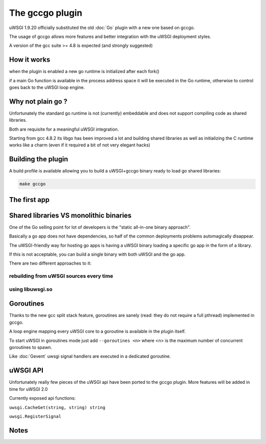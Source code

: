 The gccgo plugin
================

uWSGI 1.9.20 officially substituted the old :doc:`Go` plugin with a new one based on gccgo.

The usage of gccgo allows more features and better integration with the uWSGI deployment styles.

A version of the gcc suite >= 4.8 is expected (and strongly suggested)

How it works
************

when the plugin is enabled a new go runtime is initialized after each fork()

if a main Go function is available in the process address space it will be executed in the Go runtime, otherwise to control
goes back to the uWSGI loop engine.

Why not plain go ?
******************

Unfortunately the standard go runtime is not (currently) embeddable and does not support compiling code as shared libraries.

Both are requisite for a meaningful uWSGI integration.

Starting from gcc 4.8.2 its libgo has been improved a lot and building shared libraries as well as initializing the C runtime works like a charm (even if it required a bit of not very elegant hacks)

Building the plugin
*******************

A build profile is available allowing you to build a uWSGI+gccgo binary ready to load go shared libraries:

.. code-block:: sh

   make gccgo

The first app
*************


Shared libraries VS monolithic binaries
***************************************

One of the Go selling point for lot of developers is the "static all-in-one binary approach".

Basically a go app does not have dependencies, so half of the common deployments problems automagically disappear.

The uWSGI-friendly way for hosting go apps is having a uWSGI binary loading a specific go app in the form of a library.

If this is not acceptable, you can build a single binary with both uWSGI and the go app.

There are two different approaches to it:

rebuilding from uWSGI sources every time
^^^^^^^^^^^^^^^^^^^^^^^^^^^^^^^^^^^^^^^^

using libuwsgi.so
^^^^^^^^^^^^^^^^^

Goroutines
**********

Thanks to the new gcc split stack feature, goroutines are sanely (read: they do not require a full pthread) implemented in gccgo.

A loop engine mapping every uWSGI core to a goroutine is available in the plugin itself.

To start uWSGI in goroutines mode just add ``--goroutines <n>`` where <n> is the maximum number of concurrent goroutines to spawn.

Like :doc:`Gevent` uwsgi signal handlers are executed in a dedicated goroutine.

uWSGI API
*********

Unfortunately really few pieces of the uWSGI api have been ported to the gccgo plugin. More features will be added in time for uWSGI 2.0

Currently exposed api functions:

``uwsgi.CacheGet(string, string) string``

``uwsgi.RegisterSignal``

Notes
*****
